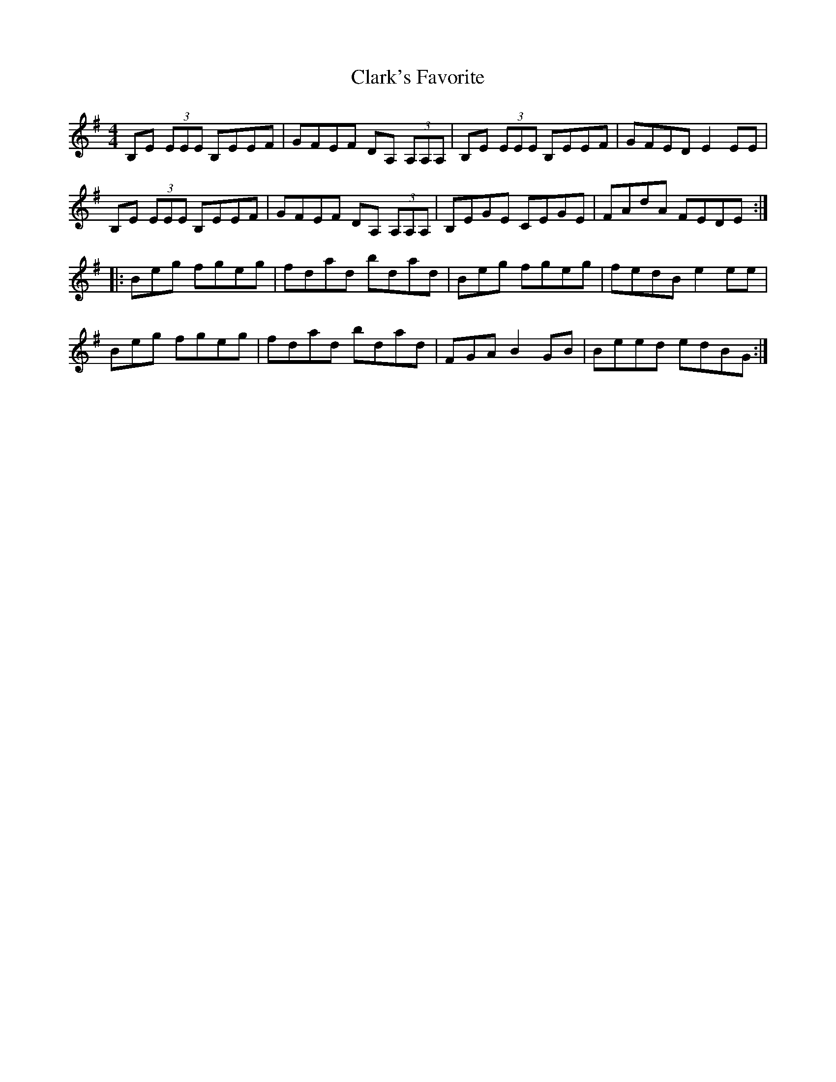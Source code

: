 X: 1
T:Clark's Favorite
M:4/4
L:1/8
S:Trish O'Neil, Ir-Trad
N:from the radio, I forget which show.......
R:reel
K:EMin
B,E (3EEE B,EEF|GFEF DA, (3A,A,A,|B,E (3EEE B,EEF|GFED E2EE|
B,E (3EEE B,EEF|GFEF DA, (3A,A,A,|B,EGE CEGE|FAdA FEDE:|
|:+Ee+Beg fgeg|fdad bdad|+Ee+Beg fgeg|fedB e2ee|
+Ee+Beg fgeg|fdad bdad|+Ee+FGA B2GB|Beed edBG:|]
